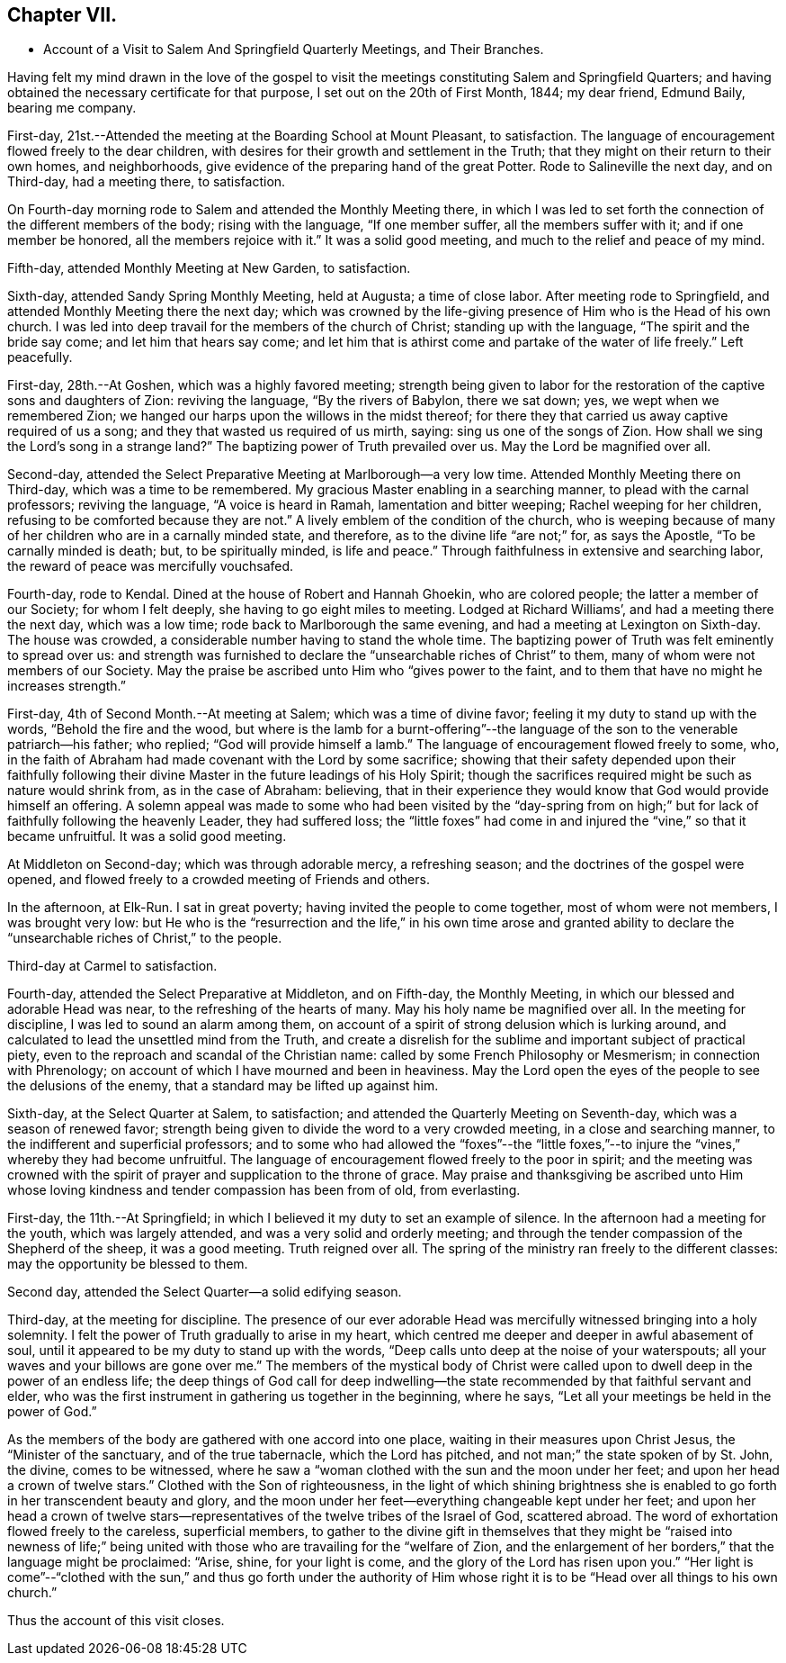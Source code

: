 == Chapter VII.

[.chapter-synopsis]
* Account of a Visit to Salem And Springfield Quarterly Meetings, and Their Branches.

Having felt my mind drawn in the love of the gospel to visit
the meetings constituting Salem and Springfield Quarters;
and having obtained the necessary certificate for that purpose,
I set out on the 20th of First Month, 1844; my dear friend, Edmund Baily,
bearing me company.

First-day, 21st.--Attended the meeting at the Boarding School at Mount Pleasant,
to satisfaction.
The language of encouragement flowed freely to the dear children,
with desires for their growth and settlement in the Truth;
that they might on their return to their own homes, and neighborhoods,
give evidence of the preparing hand of the great Potter.
Rode to Salineville the next day, and on Third-day, had a meeting there, to satisfaction.

On Fourth-day morning rode to Salem and attended the Monthly Meeting there,
in which I was led to set forth the connection of the different members of the body;
rising with the language, "`If one member suffer, all the members suffer with it;
and if one member be honored, all the members rejoice with it.`"
It was a solid good meeting, and much to the relief and peace of my mind.

Fifth-day, attended Monthly Meeting at New Garden, to satisfaction.

Sixth-day, attended Sandy Spring Monthly Meeting, held at Augusta; a time of close labor.
After meeting rode to Springfield, and attended Monthly Meeting there the next day;
which was crowned by the life-giving presence of Him who is the Head of his own church.
I was led into deep travail for the members of the church of Christ;
standing up with the language, "`The spirit and the bride say come;
and let him that hears say come;
and let him that is athirst come and partake of the water of life freely.`"
Left peacefully.

First-day, 28th.--At Goshen, which was a highly favored meeting;
strength being given to labor for the restoration of
the captive sons and daughters of Zion:
reviving the language, "`By the rivers of Babylon, there we sat down; yes,
we wept when we remembered Zion;
we hanged our harps upon the willows in the midst thereof;
for there they that carried us away captive required of us a song;
and they that wasted us required of us mirth, saying: sing us one of the songs of Zion.
How shall we sing the Lord`'s song in a strange land?`"
The baptizing power of Truth prevailed over us.
May the Lord be magnified over all.

Second-day, attended the Select Preparative Meeting at Marlborough--a very low time.
Attended Monthly Meeting there on Third-day, which was a time to be remembered.
My gracious Master enabling in a searching manner, to plead with the carnal professors;
reviving the language, "`A voice is heard in Ramah, lamentation and bitter weeping;
Rachel weeping for her children, refusing to be comforted because they are not.`"
A lively emblem of the condition of the church,
who is weeping because of many of her children who are in a carnally minded state,
and therefore, as to the divine life "`are not;`" for, as says the Apostle,
"`To be carnally minded is death; but, to be spiritually minded, is life and peace.`"
Through faithfulness in extensive and searching labor,
the reward of peace was mercifully vouchsafed.

Fourth-day, rode to Kendal.
Dined at the house of Robert and Hannah Ghoekin, who are colored people;
the latter a member of our Society; for whom I felt deeply,
she having to go eight miles to meeting.
Lodged at Richard Williams`', and had a meeting there the next day, which was a low time;
rode back to Marlborough the same evening, and had a meeting at Lexington on Sixth-day.
The house was crowded, a considerable number having to stand the whole time.
The baptizing power of Truth was felt eminently to spread over us:
and strength was furnished to declare the "`unsearchable riches of Christ`" to them,
many of whom were not members of our Society.
May the praise be ascribed unto Him who "`gives power to the faint,
and to them that have no might he increases strength.`"

First-day, 4th of Second Month.--At meeting at Salem; which was a time of divine favor;
feeling it my duty to stand up with the words, "`Behold the fire and the wood,
but where is the lamb for a burnt-offering`"--the language of
the son to the venerable patriarch--his father;
who replied; "`God will provide himself a lamb.`"
The language of encouragement flowed freely to some, who,
in the faith of Abraham had made covenant with the Lord by some sacrifice;
showing that their safety depended upon their faithfully following
their divine Master in the future leadings of his Holy Spirit;
though the sacrifices required might be such as nature would shrink from,
as in the case of Abraham: believing,
that in their experience they would know that God would provide himself an offering.
A solemn appeal was made to some who had been visited by the "`day-spring
from on high;`" but for lack of faithfully following the heavenly Leader,
they had suffered loss;
the "`little foxes`" had come in and injured the "`vine,`" so that it became unfruitful.
It was a solid good meeting.

At Middleton on Second-day; which was through adorable mercy, a refreshing season;
and the doctrines of the gospel were opened,
and flowed freely to a crowded meeting of Friends and others.

In the afternoon, at Elk-Run.
I sat in great poverty; having invited the people to come together,
most of whom were not members, I was brought very low:
but He who is the "`resurrection and the life,`" in his own time arose and granted
ability to declare the "`unsearchable riches of Christ,`" to the people.

Third-day at Carmel to satisfaction.

Fourth-day, attended the Select Preparative at Middleton, and on Fifth-day,
the Monthly Meeting, in which our blessed and adorable Head was near,
to the refreshing of the hearts of many.
May his holy name be magnified over all.
In the meeting for discipline, I was led to sound an alarm among them,
on account of a spirit of strong delusion which is lurking around,
and calculated to lead the unsettled mind from the Truth,
and create a disrelish for the sublime and important subject of practical piety,
even to the reproach and scandal of the Christian name:
called by some French Philosophy or Mesmerism; in connection with Phrenology;
on account of which I have mourned and been in heaviness.
May the Lord open the eyes of the people to see the delusions of the enemy,
that a standard may be lifted up against him.

Sixth-day, at the Select Quarter at Salem, to satisfaction;
and attended the Quarterly Meeting on Seventh-day, which was a season of renewed favor;
strength being given to divide the word to a very crowded meeting,
in a close and searching manner, to the indifferent and superficial professors;
and to some who had allowed the "`foxes`"--the "`little foxes,`"--to
injure the "`vines,`" whereby they had become unfruitful.
The language of encouragement flowed freely to the poor in spirit;
and the meeting was crowned with the spirit of
prayer and supplication to the throne of grace.
May praise and thanksgiving be ascribed unto Him whose loving
kindness and tender compassion has been from of old,
from everlasting.

First-day, the 11th.--At Springfield;
in which I believed it my duty to set an example of silence.
In the afternoon had a meeting for the youth, which was largely attended,
and was a very solid and orderly meeting;
and through the tender compassion of the Shepherd of the sheep, it was a good meeting.
Truth reigned over all.
The spring of the ministry ran freely to the different classes:
may the opportunity be blessed to them.

Second day, attended the Select Quarter--a solid edifying season.

Third-day, at the meeting for discipline.
The presence of our ever adorable Head was mercifully
witnessed bringing into a holy solemnity.
I felt the power of Truth gradually to arise in my heart,
which centred me deeper and deeper in awful abasement of soul,
until it appeared to be my duty to stand up with the words,
"`Deep calls unto deep at the noise of your waterspouts;
all your waves and your billows are gone over me.`"
The members of the mystical body of Christ were called
upon to dwell deep in the power of an endless life;
the deep things of God call for deep indwelling--the
state recommended by that faithful servant and elder,
who was the first instrument in gathering us together in the beginning, where he says,
"`Let all your meetings be held in the power of God.`"

As the members of the body are gathered with one accord into one place,
waiting in their measures upon Christ Jesus, the "`Minister of the sanctuary,
and of the true tabernacle, which the Lord has pitched,
and not man;`" the state spoken of by St. John, the divine, comes to be witnessed,
where he saw a "`woman clothed with the sun and the moon under her feet;
and upon her head a crown of twelve stars.`"
Clothed with the Son of righteousness,
in the light of which shining brightness she is enabled
to go forth in her transcendent beauty and glory,
and the moon under her feet--everything changeable kept under her feet;
and upon her head a crown of twelve stars--representatives of
the twelve tribes of the Israel of God,
scattered abroad.
The word of exhortation flowed freely to the careless, superficial members,
to gather to the divine gift in themselves that they might be "`raised into newness
of life;`" being united with those who are travailing for the "`welfare of Zion,
and the enlargement of her borders,`" that the language might be proclaimed: "`Arise,
shine, for your light is come, and the glory of the Lord has risen upon you.`"
"`Her light is come`"--"`clothed with the sun,`" and thus go forth under the
authority of Him whose right it is to be "`Head over all things to his own church.`"

Thus the account of this visit closes.
